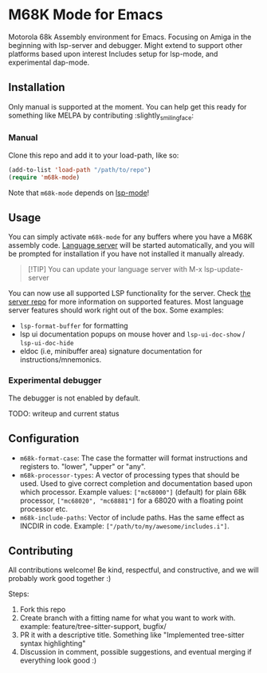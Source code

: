 * M68K Mode for Emacs
Motorola 68k Assembly environment for Emacs. Focusing on Amiga in the beginning with lsp-server and debugger. Might extend to support other platforms based upon interest Includes setup for lsp-mode, and experimental dap-mode.


** Installation
Only manual is supported at the moment. You can help get this ready for something like MELPA by contributing :slightly_smiling_face:

*** Manual
Clone this repo and add it to your load-path, like so:
#+BEGIN_SRC emacs-lisp
  (add-to-list 'load-path "/path/to/repo")
  (require 'm68k-mode)
#+END_SRC

Note that =m68k-mode= depends on [[https://github.com/emacs-lsp/lsp-mode/][lsp-mode]]!

** Usage
You can simply activate =m68k-mode= for any buffers where you have a M68K assembly code. [[https://github.com/grahambates/m68k-lsp][Language server]] will be started automatically, and you will be prompted for installation if you have not installed it manually already.

#+BEGIN_QUOTE
[!TIP]
You can update your language server with M-x lsp-update-server
#+END_QUOTE

You can now use all supported LSP functionality for the server. Check [[https://github.com/grahambates/m68k-lsp][the server repo]] for more information on supported features. Most language server features should work right out of the box. Some examples:
- =lsp-format-buffer= for formatting
- lsp ui documentation popups on mouse hover and =lsp-ui-doc-show= / =lsp-ui-doc-hide=
- eldoc (i.e, minibuffer area) signature documentation for instructions/mnemonics.
  

*** Experimental debugger
The debugger is not enabled by default.

TODO: writeup and current status


** Configuration
- =m68k-format-case=: The case the formatter will format instructions and registers to. "lower", "upper" or "any".
- =m68k-processor-types=: A vector of processing types that should be used. Used to give correct completion and documentation based upon which processor. Example values: =["mc68000"]= (default) for plain 68k processor, =["mc68020", "mc68881"]= for a 68020 with a floating point processor etc.
- =m68k-include-paths=: Vector of include paths. Has the same effect as INCDIR in code. Example: =["/path/to/my/awesome/includes.i"]=. 


** Contributing
All contributions welcome! Be kind, respectful, and constructive, and we will probably work good together :)

Steps:
1. Fork this repo
2. Create branch with a fitting name for what you want to work with. example:  feature/tree-sitter-support, bugfix/
3. PR it with a descriptive title. Something like "Implemented tree-sitter syntax highlighting"
4. Discussion in comment, possible suggestions, and eventual merging if everything look good :)
